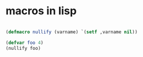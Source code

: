 
* macros in lisp


  #+begin_src lisp
  
  (defmacro nullify (varname) `(setf ,varname nil))
  
  (defvar foo 4)
  (nullify foo)
  
#+end_src

